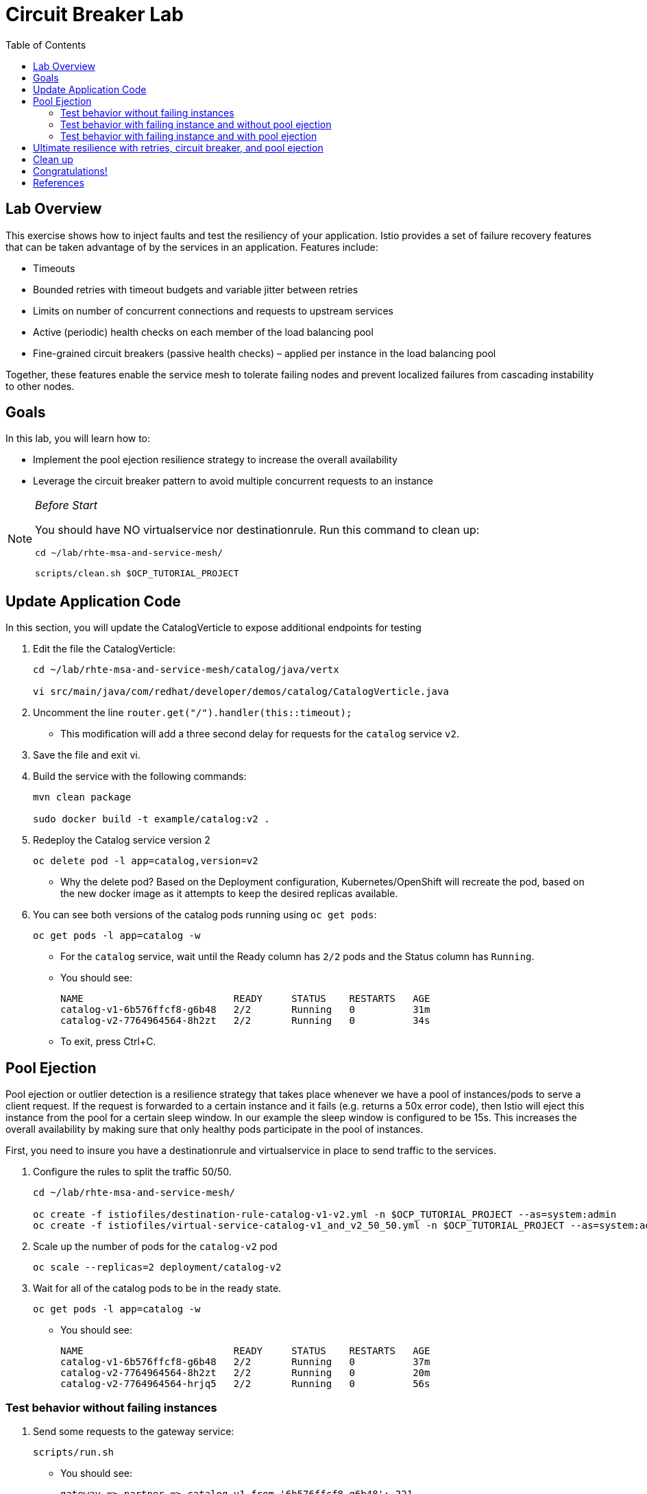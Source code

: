 :noaudio:
:scrollbar:
:data-uri:
:toc2:
:linkattrs:

= Circuit Breaker Lab

== Lab Overview

This exercise shows how to inject faults and test the resiliency of your application. Istio provides a set of failure recovery features that can be taken advantage of by the services in an application. Features include:

* Timeouts
* Bounded retries with timeout budgets and variable jitter between retries
* Limits on number of concurrent connections and requests to upstream services
* Active (periodic) health checks on each member of the load balancing pool
* Fine-grained circuit breakers (passive health checks) – applied per instance in the load balancing pool

Together, these features enable the service mesh to tolerate failing nodes and prevent localized failures from cascading instability to other nodes.

== Goals

In this lab, you will learn how to:

* Implement the pool ejection resilience strategy to increase the overall availability
* Leverage the circuit breaker pattern to avoid multiple concurrent requests to an instance

[NOTE]
._Before Start_
====
You should have NO virtualservice nor destinationrule. Run this command to clean up:

----
cd ~/lab/rhte-msa-and-service-mesh/

scripts/clean.sh $OCP_TUTORIAL_PROJECT
----
====

== Update Application Code

In this section, you will update the CatalogVerticle to expose additional endpoints for testing

. Edit the file the CatalogVerticle:
+
----
cd ~/lab/rhte-msa-and-service-mesh/catalog/java/vertx

vi src/main/java/com/redhat/developer/demos/catalog/CatalogVerticle.java
----

. Uncomment the line `router.get("/").handler(this::timeout);`

* This modification will add a three second delay for requests for the `catalog` service `v2`. 
. Save the file and exit vi.

. Build the service with the following commands:
+
----
mvn clean package

sudo docker build -t example/catalog:v2 .
----

. Redeploy the Catalog service version 2 
+
----
oc delete pod -l app=catalog,version=v2
----
+
* Why the delete pod? Based on the Deployment configuration, Kubernetes/OpenShift will recreate the pod, based on the new docker image as it attempts to keep the desired replicas available.

. You can see both versions of the catalog pods running using `oc get pods`:
+
----
oc get pods -l app=catalog -w
----
+
* For the `catalog` service, wait until the Ready column has `2/2` pods and the Status column has `Running`. 

* You should see:
+
----
NAME                          READY     STATUS    RESTARTS   AGE
catalog-v1-6b576ffcf8-g6b48   2/2       Running   0          31m
catalog-v2-7764964564-8h2zt   2/2       Running   0          34s
----

* To exit, press Ctrl+C.


== Pool Ejection
Pool ejection or outlier detection is a resilience strategy that takes place whenever we have a pool of instances/pods to serve a client request. If the request is forwarded to a certain instance and it fails (e.g. returns a 50x error code), then Istio will eject this instance from the pool for a certain sleep window. In our example the sleep window is configured to be 15s. This increases the overall availability by making sure that only healthy pods participate in the pool of instances.

First, you need to insure you have a destinationrule and virtualservice in place to send traffic to the services. 

. Configure the rules to split the traffic 50/50.
+
----
cd ~/lab/rhte-msa-and-service-mesh/

oc create -f istiofiles/destination-rule-catalog-v1-v2.yml -n $OCP_TUTORIAL_PROJECT --as=system:admin
oc create -f istiofiles/virtual-service-catalog-v1_and_v2_50_50.yml -n $OCP_TUTORIAL_PROJECT --as=system:admin
----

. Scale up the number of pods for the `catalog-v2` pod
+
----
oc scale --replicas=2 deployment/catalog-v2
----

. Wait for all of the catalog pods to be in the ready state.
+
----
oc get pods -l app=catalog -w
----

* You should see:
+
----
NAME                          READY     STATUS    RESTARTS   AGE
catalog-v1-6b576ffcf8-g6b48   2/2       Running   0          37m
catalog-v2-7764964564-8h2zt   2/2       Running   0          20m
catalog-v2-7764964564-hrjq5   2/2       Running   0          56s
----

=== Test behavior without failing instances

. Send some requests to the gateway service:
+
----
scripts/run.sh
----

* You should see:
+
----
gateway => partner => catalog v1 from '6b576ffcf8-g6b48': 221
gateway => partner => catalog v1 from '6b576ffcf8-g6b48': 222
gateway => partner => catalog v2 from '7764964564-8h2zt': 1
gateway => partner => catalog v1 from '6b576ffcf8-g6b48': 223
gateway => partner => catalog v1 from '6b576ffcf8-g6b48': 224
gateway => partner => catalog v1 from '6b576ffcf8-g6b48': 225
gateway => partner => catalog v2 from '7764964564-hrjq5': 1
gateway => partner => catalog v1 from '6b576ffcf8-g6b48': 226
gateway => partner => catalog v1 from '6b576ffcf8-g6b48': 227
gateway => partner => catalog v2 from '7764964564-8h2zt': 2
----
* You should see the load balancing 50/50 between the two different versions of the catalog service. 
* Within version v2, you will also see that some requests are handled by one pod and some requests are handled by the other pod.
* Also the version v2, there is a three second delay for all requests. So the test will take a bit longer to run.

=== Test behavior with failing instance and without pool ejection

. Get the name of the pods for catalog v2
+
----
oc get pods -l app=catalog,version=v2
----

* You should see:
+
----
NAME                          READY     STATUS    RESTARTS   AGE
catalog-v2-7764964564-8h2zt   2/2       Running   0          24m
catalog-v2-7764964564-hrjq5   2/2       Running   0          4m
----

. Now we’ll connect to one the pods and add some erratic behavior on it. 

. Connect to one of your pods using the following command:
+
----
oc exec -it $(oc get pods|grep catalog-v2|awk '{ print $1 }'|head -1) -c catalog /bin/bash
----

* You should see:
+
----
[jboss@catalog-v2-7764964564-8h2zt ~]$
----

* At this point, you are now inside the application container of your pod `catalog-v2-7764964564-8h2zt`. 

. Now execute the following command:
+
----
curl localhost:8080/misbehave
exit
----
* This is a special endpoint that will make our application always return `503` errors.

. Now let's send in 10 requests:
+
----
scripts/run.sh
----

* You should see:
+
----
gateway => partner => catalog v2 from '7764964564-hrjq5': 2
gateway => partner => catalog v1 from '6b576ffcf8-g6b48': 228
gateway => partner => catalog v1 from '6b576ffcf8-g6b48': 229
gateway => 503 partner => 503 catalog misbehavior from '7764964564-8h2zt'
gateway => partner => catalog v1 from '6b576ffcf8-g6b48': 230
gateway => partner => catalog v1 from '6b576ffcf8-g6b48': 231
gateway => partner => catalog v2 from '7764964564-hrjq5': 3
gateway => partner => catalog v1 from '6b576ffcf8-g6b48': 232
gateway => 503 partner => 503 catalog misbehavior from '7764964564-8h2zt'
gateway => partner => catalog v1 from '6b576ffcf8-g6b48': 233
----

* You’ll see that whenever the pod `catalog-v2-7764964564-8h2zt` receives a request, you get a 503 error.

=== Test behavior with failing instance and with pool ejection

If the request is forwarded to a certain instance and it fails (e.g. returns a 50x error code), then Istio will eject this instance from the pool for a certain sleep window. In our example the sleep window is configured to be 15s. This increases the overall availability by making sure that only healthy pods participate in the pool of instances.

. Below is an istio configuration file pool ejection. 

* File name: `istiofiles/destination-rule-catalog_cb_policy_pool_ejection.yml`
+
----
apiVersion: networking.istio.io/v1alpha3
kind: DestinationRule
metadata:
  creationTimestamp: null
  name: catalog
spec:
  host: catalog
  subsets:
  - labels:
      version: v1
    name: version-v1
    trafficPolicy:
      connectionPool:
        http: {}
        tcp: {}
      loadBalancer:
        simple: RANDOM
      outlierDetection:
        baseEjectionTime: 15.000s
        consecutiveErrors: 1
        interval: 5.000s
        maxEjectionPercent: 100
  - labels:
      version: v2
    name: version-v2
    trafficPolicy:
      connectionPool:
        http: {}
        tcp: {}
      loadBalancer:
        simple: RANDOM
      outlierDetection:
        baseEjectionTime: 15.000s
        consecutiveErrors: 1
        interval: 5.000s
        maxEjectionPercent: 100
----

** This definition sets up the `outlierDetection`. It configures upstream hosts to be scanned every 5 seconds (`interval`), such that any host that fails 1 consecutive times (`consecutiveErrors`) with 5XX error code will be ejected for 15 seconds (`baseEjectionTime`).

. Now let’s add the pool ejection behavior:
+
----
oc replace -f istiofiles/destination-rule-catalog_cb_policy_pool_ejection.yml -n $OCP_TUTORIAL_PROJECT --as=system:admin
----

. Now let's send in 10 requests:
+
----
scripts/run.sh
----

* You should see: 
+
----
gateway => partner => catalog v2 from '7764964564-hrjq5': 4
gateway => partner => catalog v1 from '6b576ffcf8-g6b48': 234
gateway => partner => catalog v2 from '7764964564-hrjq5': 5
gateway => partner => catalog v1 from '6b576ffcf8-g6b48': 235
gateway => partner => catalog v2 from '7764964564-hrjq5': 6
gateway => partner => catalog v1 from '6b576ffcf8-g6b48': 236
gateway => partner => catalog v1 from '6b576ffcf8-g6b48': 237
gateway => partner => catalog v1 from '6b576ffcf8-g6b48': 238
gateway => partner => catalog v1 from '6b576ffcf8-g6b48': 239
gateway => partner => catalog v1 from '6b576ffcf8-g6b48': 240
----
* You should see that whenever you get a failing request with 503 from the pod `catalog-v2-7764964564-8h2zt`, it gets ejected from the pool, and it doesn’t receive any more requests until the sleep window expires - which takes at least 15s.

. Wait for 15 seconds and run the test again. You will occasionally see a 503 error, but it will go away after first try ... during the 15 second window.

== Ultimate resilience with retries, circuit breaker, and pool ejection

Even with pool ejection your application doesn’t look that resilient. That’s probably because we’re still letting some errors to be propagated to our clients. But we can improve this. If we have enough instances and/or versions of a specific service running into our system, we can combine multiple Istio capabilities to achieve the ultimate backend resilience: 

* Circuit Breaker to avoid multiple concurrent requests to an instance
* Pool Ejection to remove failing instances from the pool of responding instances
* Retries to forward the request to another instance just in case we get an open circuit breaker and/or pool ejection;

By simply adding a retry configuration to our current virtualservice, we’ll be able to get rid completely of our `503`s requests. This means that whenever we receive a failed request from an ejected instance, Istio will forward the request to another supposably healthy instance.

. Below is an istio configuration file pool ejection. 

* File name: `istiofiles/virtual-service-catalog-v1_and_v2_retry.yml`
+
----
apiVersion: networking.istio.io/v1alpha3
kind: VirtualService
metadata:
  creationTimestamp: null
  name: catalog
spec:
  hosts:
  - catalog
  http:
  - retries:
      attempts: 3
      perTryTimeout: 4.000s
    route:
    - destination:
        host: catalog
        subset: version-v1
      weight: 50
    - destination:
        host: catalog
        subset: version-v2
      weight: 50
---
----

** This definition sets up the retry configuration (`retries`). It will perform 3 attempts and uses 4 second per try timeout.

. Add a retry configuration
+
----
oc replace -f istiofiles/virtual-service-catalog-v1_and_v2_retry.yml -n $OCP_TUTORIAL_PROJECT --as=system:admin
----

. Now let's send in 10 requests:
+
----
scripts/run.sh
----

* You should see:
+
----
gateway => partner => catalog v1 from '6b576ffcf8-g6b48': 256
gateway => partner => catalog v2 from '7764964564-hrjq5': 11
gateway => partner => catalog v2 from '7764964564-hrjq5': 12
gateway => partner => catalog v2 from '7764964564-hrjq5': 13
gateway => partner => catalog v2 from '7764964564-hrjq5': 14
gateway => partner => catalog v2 from '7764964564-hrjq5': 15
gateway => partner => catalog v1 from '6b576ffcf8-g6b48': 257
gateway => partner => catalog v1 from '6b576ffcf8-g6b48': 258
gateway => partner => catalog v1 from '6b576ffcf8-g6b48': 259
gateway => partner => catalog v1 from '6b576ffcf8-g6b48': 260
----

* You won’t receive 503's anymore. But the requests from catalog `v2` are still taking more time to get a response::

NOTE: You may need to wait up to 30 seconds for the retry rule to take effect. Just run the above command again if you see any 503's. You should eventually not see any.

* Our misbehaving pod `catalog-v2-7764964564-8h2zt` never shows up in the console, thanks to pool ejection and retry.

== Clean up

. Scale down the catalog v2 to a single pod
+
----
oc scale deployment catalog-v2 --replicas=1
----

. Remove the route rules before moving on:
+
----
scripts/clean.sh $OCP_TUTORIAL_PROJECT
----

== Congratulations!

In this lab you learned how to implement the pool ejection resilience strategy to increase the overall availability. You also leveraged the circuit breaker pattern to avoid multiple requests to a failed instance.

== References

* https://openshift.com[Red Hat OpenShift]
* https://learn.openshift.com/servicemesh[Learn Istio on OpenShift]
* https://istio.io[Istio Homepage]